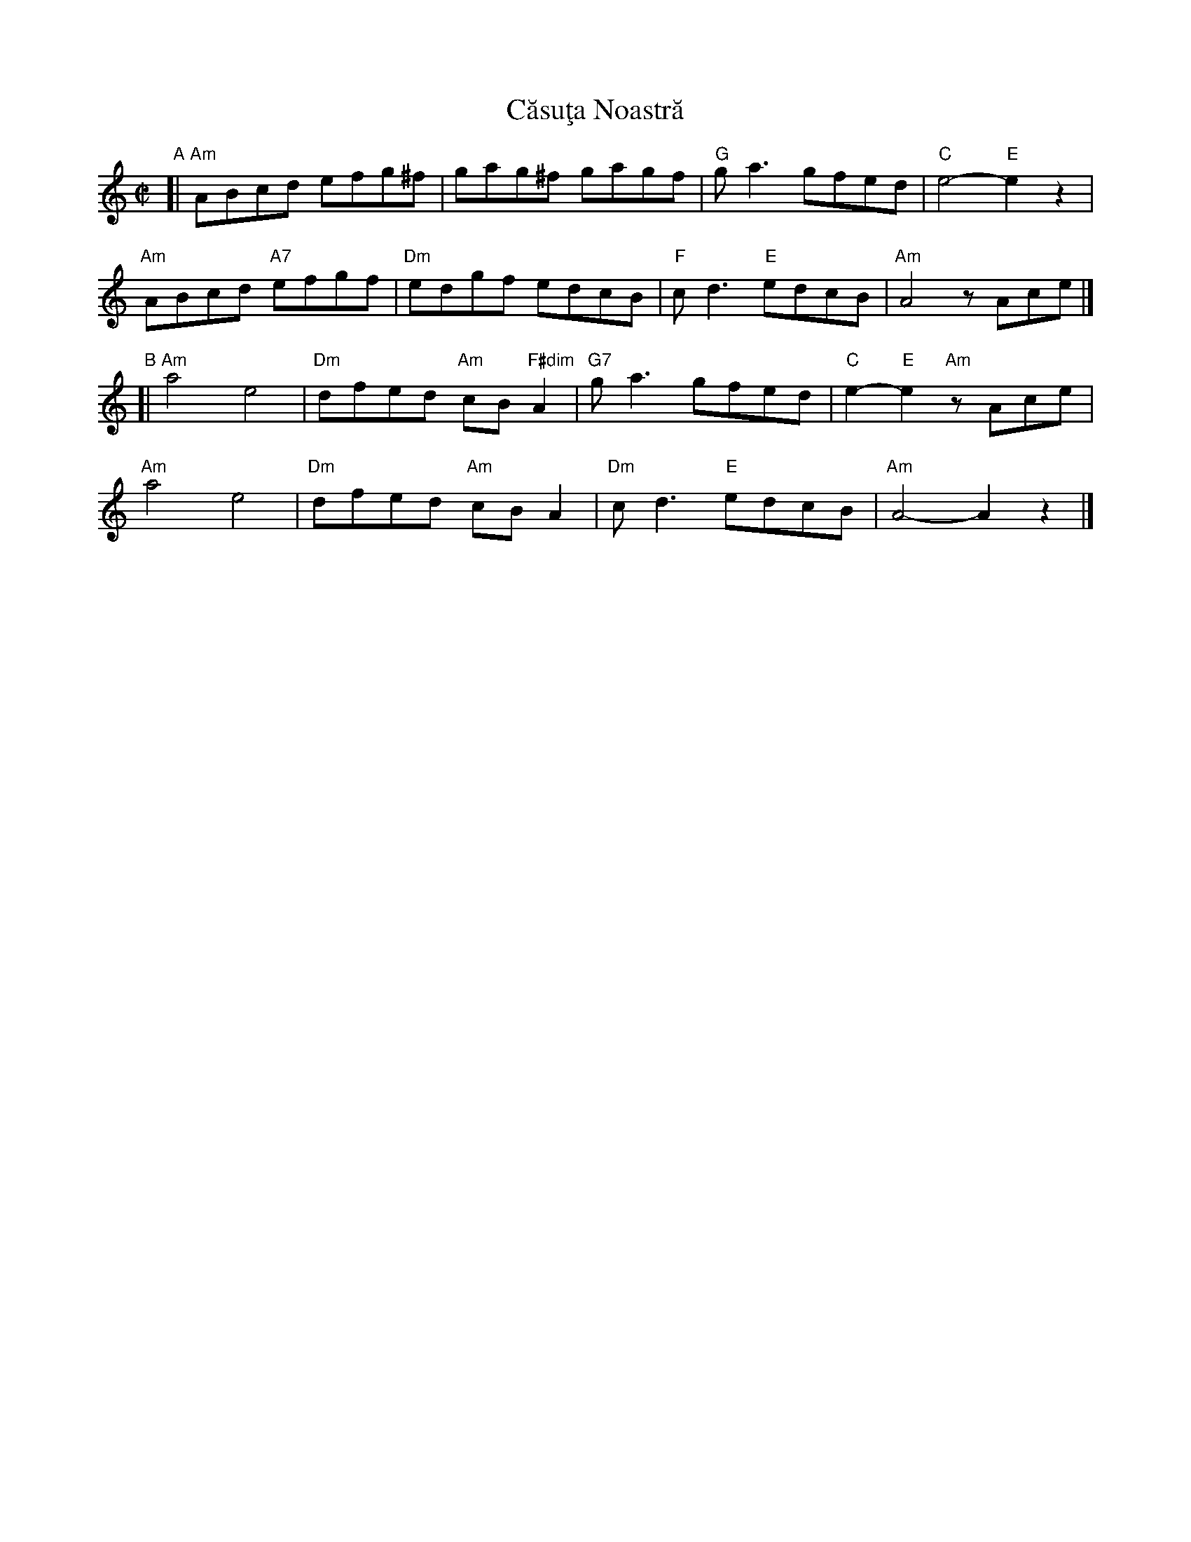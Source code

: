 X: 1
T: C\uasu\,ta Noastr\ua
S: RGic\ua Petrescu recording
S: Transcription by Yaron \,Shragai 2018
R: reel
Z: 2018 John Chambers <jc:trillian.mit.edu>
M: C|
L: 1/8
K: Am
"A"[|\
"Am"ABcd efg^f | gag^f gagf | "G"ga3 gfed | "C"e4- "E"e2z2 |
"Am"ABcd "A7"efgf | "Dm"edgf edcB | "F"cd3 "E"edcB | "Am"A4 zAce |]
"B"[|\
"Am"a4 e4 | "Dm"dfed "Am"cB "F#dim"A2 | "G7"ga3 gfed | "C"e2- "E"e2 "Am"zAce |
"Am"a4 e4 | "Dm"dfed "Am"cB A2 | "Dm"cd3 "E"edcB | "Am"A4- A2z2 |]
